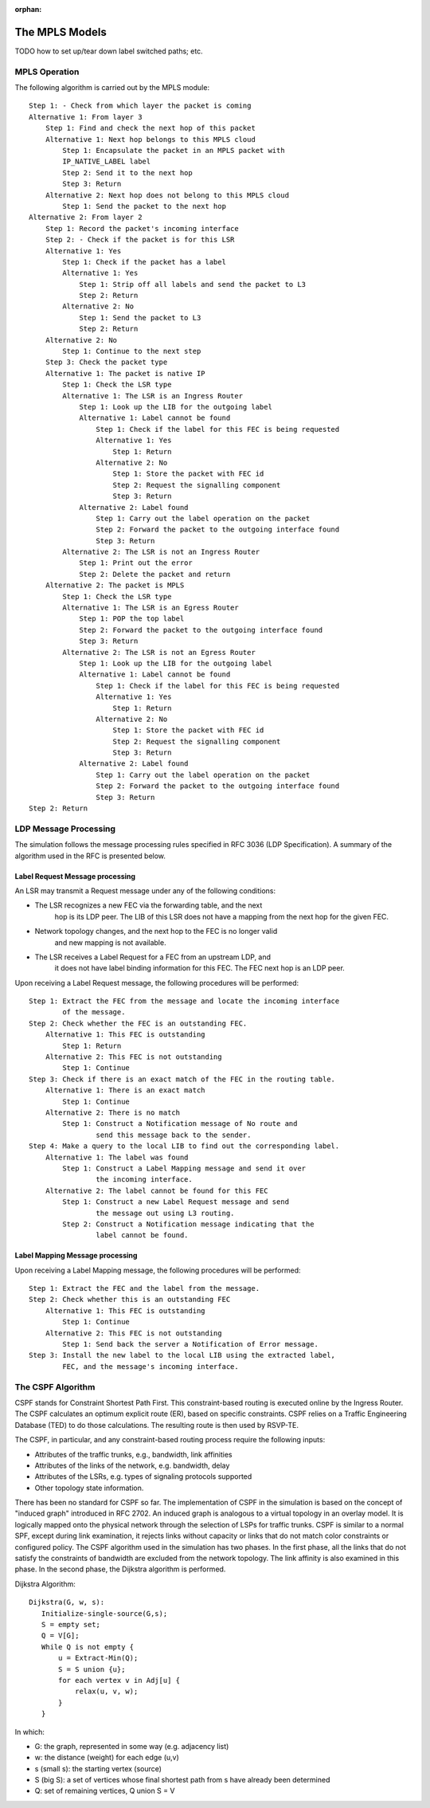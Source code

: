 :orphan:

.. _dg:cha:mpls:

The MPLS Models
===============

TODO how to set up/tear down label switched paths; etc.

MPLS Operation
--------------

The following algorithm is carried out by the MPLS module:



::

   Step 1: - Check from which layer the packet is coming
   Alternative 1: From layer 3
       Step 1: Find and check the next hop of this packet
       Alternative 1: Next hop belongs to this MPLS cloud
           Step 1: Encapsulate the packet in an MPLS packet with
           IP_NATIVE_LABEL label
           Step 2: Send it to the next hop
           Step 3: Return
       Alternative 2: Next hop does not belong to this MPLS cloud
           Step 1: Send the packet to the next hop
   Alternative 2: From layer 2
       Step 1: Record the packet's incoming interface
       Step 2: - Check if the packet is for this LSR
       Alternative 1: Yes
           Step 1: Check if the packet has a label
           Alternative 1: Yes
               Step 1: Strip off all labels and send the packet to L3
               Step 2: Return
           Alternative 2: No
               Step 1: Send the packet to L3
               Step 2: Return
       Alternative 2: No
           Step 1: Continue to the next step
       Step 3: Check the packet type
       Alternative 1: The packet is native IP
           Step 1: Check the LSR type
           Alternative 1: The LSR is an Ingress Router
               Step 1: Look up the LIB for the outgoing label
               Alternative 1: Label cannot be found
                   Step 1: Check if the label for this FEC is being requested
                   Alternative 1: Yes
                       Step 1: Return
                   Alternative 2: No
                       Step 1: Store the packet with FEC id
                       Step 2: Request the signalling component
                       Step 3: Return
               Alternative 2: Label found
                   Step 1: Carry out the label operation on the packet
                   Step 2: Forward the packet to the outgoing interface found
                   Step 3: Return
           Alternative 2: The LSR is not an Ingress Router
               Step 1: Print out the error
               Step 2: Delete the packet and return
       Alternative 2: The packet is MPLS
           Step 1: Check the LSR type
           Alternative 1: The LSR is an Egress Router
               Step 1: POP the top label
               Step 2: Forward the packet to the outgoing interface found
               Step 3: Return
           Alternative 2: The LSR is not an Egress Router
               Step 1: Look up the LIB for the outgoing label
               Alternative 1: Label cannot be found
                   Step 1: Check if the label for this FEC is being requested
                   Alternative 1: Yes
                       Step 1: Return
                   Alternative 2: No
                       Step 1: Store the packet with FEC id
                       Step 2: Request the signalling component
                       Step 3: Return
               Alternative 2: Label found
                   Step 1: Carry out the label operation on the packet
                   Step 2: Forward the packet to the outgoing interface found
                   Step 3: Return
   Step 2: Return

LDP Message Processing
----------------------

The simulation follows the message processing rules specified in RFC 3036
(LDP Specification). A summary of the algorithm used in the RFC is
presented below.

Label Request Message processing
~~~~~~~~~~~~~~~~~~~~~~~~~~~~~~~~

An LSR may transmit a Request message under any of the following conditions:

- The LSR recognizes a new FEC via the forwarding table, and the next
   hop is its LDP peer. The LIB of this LSR does not have a mapping from
   the next hop for the given FEC.

- Network topology changes, and the next hop to the FEC is no longer valid
   and new mapping is not available.

- The LSR receives a Label Request for a FEC from an upstream LDP, and
   it does not have label binding information for this FEC. The FEC next
   hop is an LDP peer.

Upon receiving a Label Request message, the following procedures will be
performed:



::

   Step 1: Extract the FEC from the message and locate the incoming interface
           of the message.
   Step 2: Check whether the FEC is an outstanding FEC.
       Alternative 1: This FEC is outstanding
           Step 1: Return
       Alternative 2: This FEC is not outstanding
           Step 1: Continue
   Step 3: Check if there is an exact match of the FEC in the routing table.
       Alternative 1: There is an exact match
           Step 1: Continue
       Alternative 2: There is no match
           Step 1: Construct a Notification message of No route and
                   send this message back to the sender.
   Step 4: Make a query to the local LIB to find out the corresponding label.
       Alternative 1: The label was found
           Step 1: Construct a Label Mapping message and send it over
                   the incoming interface.
       Alternative 2: The label cannot be found for this FEC
           Step 1: Construct a new Label Request message and send
                   the message out using L3 routing.
           Step 2: Construct a Notification message indicating that the
                   label cannot be found.

Label Mapping Message processing
~~~~~~~~~~~~~~~~~~~~~~~~~~~~~~~~

Upon receiving a Label Mapping message, the following procedures will be
performed:



::

   Step 1: Extract the FEC and the label from the message.
   Step 2: Check whether this is an outstanding FEC
       Alternative 1: This FEC is outstanding
           Step 1: Continue
       Alternative 2: This FEC is not outstanding
           Step 1: Send back the server a Notification of Error message.
   Step 3: Install the new label to the local LIB using the extracted label,
           FEC, and the message's incoming interface.

The CSPF Algorithm
------------------

CSPF stands for Constraint Shortest Path First. This constraint-based
routing is executed online by the Ingress Router. The CSPF calculates an
optimum explicit route (ER), based on specific constraints. CSPF relies
on a Traffic Engineering Database (TED) to do those calculations. The
resulting route is then used by RSVP-TE.

The CSPF, in particular, and any constraint-based routing process require
the following inputs:

- Attributes of the traffic trunks, e.g., bandwidth, link affinities

- Attributes of the links of the network, e.g. bandwidth, delay

- Attributes of the LSRs, e.g. types of signaling protocols supported

- Other topology state information.

There has been no standard for CSPF so far. The implementation of CSPF
in the simulation is based on the concept of "induced graph" introduced
in RFC 2702. An induced graph is analogous to a virtual topology in an
overlay model. It is logically mapped onto the physical network through
the selection of LSPs for traffic trunks. CSPF is similar to a normal
SPF, except during link examination, it rejects links without capacity
or links that do not match color constraints or configured policy. The
CSPF algorithm used in the simulation has two phases. In the first
phase, all the links that do not satisfy the constraints of bandwidth
are excluded from the network topology. The link affinity is also
examined in this phase. In the second phase, the Dijkstra algorithm is
performed.

Dijkstra Algorithm:



::

   Dijkstra(G, w, s):
      Initialize-single-source(G,s);
      S = empty set;
      Q = V[G];
      While Q is not empty {
          u = Extract-Min(Q);
          S = S union {u};
          for each vertex v in Adj[u] {
              relax(u, v, w);
          }
      }

In which:

-  G: the graph, represented in some way (e.g. adjacency list)

-  w: the distance (weight) for each edge (u,v)

-  s (small s): the starting vertex (source)

-  S (big S): a set of vertices whose final shortest path from s have
   already been determined

-  Q: set of remaining vertices, Q union S = V
